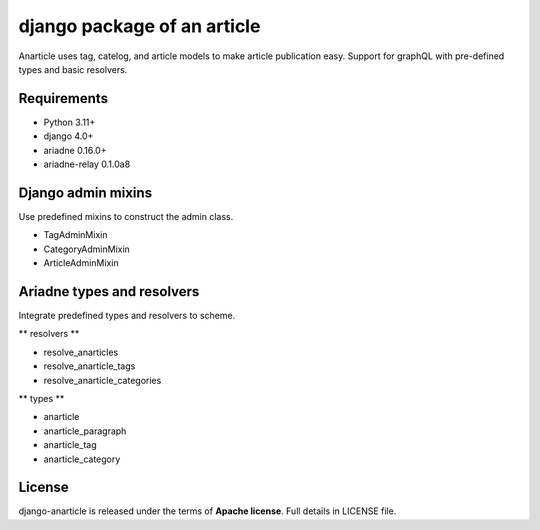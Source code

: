 ====================================
django package of an article
====================================

Anarticle uses tag, catelog, and article models to make article publication easy.
Support for graphQL with pre-defined types and basic resolvers.

------------
Requirements
------------

* Python 3.11+
* django 4.0+
* ariadne 0.16.0+
* ariadne-relay 0.1.0a8

-------------------
Django admin mixins
-------------------

Use predefined mixins to construct the admin class.

* TagAdminMixin
* CategoryAdminMixin
* ArticleAdminMixin

.. code-block::
    from anarticle.admin.mixins import TagAdminMixin

    class TagAdmin(TagAdminMixin, ModelAdmin):
        ...

---------------------------
Ariadne types and resolvers
---------------------------

Integrate predefined types and resolvers to scheme.

** resolvers **

* resolve_anarticles
* resolve_anarticle_tags
* resolve_anarticle_categories

** types **

* anarticle
* anarticle_paragraph
* anarticle_tag
* anarticle_category

-------
License
-------

django-anarticle is released under the terms of **Apache license**. Full details in LICENSE file.
